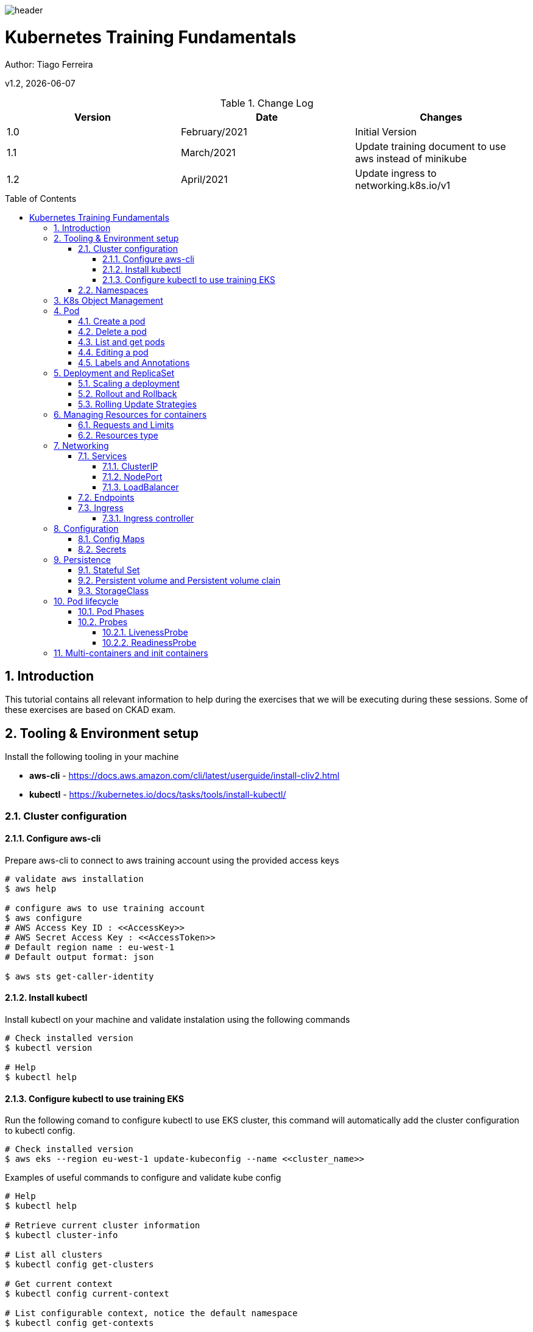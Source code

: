 :docdir: ../appendices
:icons: font
:author: Tiago Ferreira
:imagesdir: ./images
:imagesoutdir: ./images
//embedded images
:data-uri:
// empty line
:blank: pass:[ +]
// Toc
:toc: macro
:toclevels: 3
:sectnums:
:sectnumlevels: 3
// Variables
:revnumber: 1.2
:arrow: icon:angle-double-down[]
:clear: pass:[<hr style="border:0;"/>]
:box: pass:[<input type="checkbox" style="margin: 0.4em;" />]

:ms_name: Kubernetes Training Fundamentals

image::shared/header.png[]

= {ms_name}
Author: Tiago Ferreira

v{revnumber}, {docdate}

<<<

.Change Log
[%header,cols=3*]
|===
| Version
| Date
| Changes

| 1.0
| February/2021
| Initial Version

| 1.1
| March/2021
| Update training document to use aws instead of minikube

| 1.2
| April/2021
| Update ingress to networking.k8s.io/v1

|===

toc::[]

<<<

== Introduction

This tutorial contains all relevant information to help during the exercises that we will be executing during these sessions.
Some of these exercises are based on CKAD exam.


== Tooling & Environment setup
Install the following tooling in your machine

* *aws-cli* -  https://docs.aws.amazon.com/cli/latest/userguide/install-cliv2.html
* *kubectl* - https://kubernetes.io/docs/tasks/tools/install-kubectl/

=== Cluster configuration

==== Configure aws-cli
Prepare aws-cli to connect to aws training account using the provided access keys
[source,bash]
----
# validate aws installation
$ aws help

# configure aws to use training account
$ aws configure
# AWS Access Key ID : <<AccessKey>>
# AWS Secret Access Key : <<AccessToken>>
# Default region name : eu-west-1
# Default output format: json

$ aws sts get-caller-identity
----

==== Install kubectl
Install kubectl on your machine and validate instalation using the following commands
[source,bash]
----
# Check installed version
$ kubectl version

# Help
$ kubectl help
----

==== Configure kubectl to use training EKS

Run the following comand to configure kubectl to use EKS cluster, this command will automatically add the cluster configuration to kubectl config.
[source,bash]
----
# Check installed version
$ aws eks --region eu-west-1 update-kubeconfig --name <<cluster_name>>

----

.Examples of useful commands to configure and validate kube config
[source,bash]
----
# Help
$ kubectl help

# Retrieve current cluster information
$ kubectl cluster-info

# List all clusters
$ kubectl config get-clusters

# Get current context
$ kubectl config current-context

# List configurable context, notice the default namespace
$ kubectl config get-contexts

# Change configurable context
$ kubectl config use-context CONTEXT_NAME
----

=== Namespaces
Namespaces are a way to divide cluster resources between multiple users or applications.

The names of objects need to be unique within a namespace, but not between namespaces.
A Namespace cannot be nested inside one another and each k8s object can only be in one namespace.

[source, sh]
----
# Change the default namespace in the current context (use studentX)
$ kubectl config set-context --current --namespace=NAMESPACE
----

.Additional commands for namespace management
[source,sh]
----
# List all namespaces
$ kubectl get namespaces

# List all namespaces
$ kubectl get namespaces

# Create a new namespace
$ kubectl create namespace NAMESPACE

#Target a different namespace
$ kubectl -n NAMESPACE get pods
----

== K8s Object Management

There are multiple objects that can be used and deployed in the Kubernetes environment, and depending on the K8s version different
objects will be available.

[source,sh]
----
# Print the supported API objects on the server
# notice than some k8s objects are namespaced while others are not
$ kubectl api-resources

# Print the support versions for API objects
$ kubectl api-versions
----

There are two ways to manipulate kubernetes objects:

* *Imperative commands* - using kubectl commands to create and define resources.
* *Imperative object configuration* - using a configuration files (either in yaml/json)
with the object definitions and required instructions.


== Pod

A pod is a single and smallest schedule unit of work.Each pod can exist in one single Worker node, and is not transferable.
However, each pod can have more than one running containers, that share the same node resources and shares the same unique IP address.

=== Create a pod

[source,sh]
----
# Create an nginx pod using the cli only
$ kubectl run nginx --image=nginx --restart=Never
----

Let's extract the necessary yaml configuration from the previous nginx pod

[source,sh]
----
# Create an nginx pod using the cli only
$ kubectl run nginx --image=nginx --restart=Never --dry-run=client -o yaml > nginx.yaml
----

If you start create other k8s objects and compared them with each other you will find that a pattern exists and there are
a set of configurations that are mandatory and exists in ALL object definitions, they are the fields mentioned bellow:

[source,yaml]
----
apiVersion: v1   # Which version of the Kubernetes API you're using to create this object
kind: Pod        # What kind of object you want to create
metadata:        # Data that helps uniquely identify the object, name string, labels, namespace
  labels:
    run: nginx
  name: nginx
spec:            # Configuration of the object you are creating
  containers:
  - image: nginx
    name: nginx
    resources: {}
  dnsPolicy: ClusterFirst
  restartPolicy: Never
status: {}       # Populated afterward when object is deployed in the cluster
----

=== Delete a pod

[source,sh]
----
# Delete specific object by object name
$ kubectl delete pod POD_NAME

# Delete all objects of a kind
$ kubectl delete pod --all
----


=== List and get pods

[source,sh]
----
# Get existing objects
$ kubectl get pods

# Get detailed information about existing objects (yaml definition)
$ kubectl get pod POD_NAME -o wide --show-labels

# Get detailed information about existing objects (yaml definition)
$ kubectl get pod POD_NAME -o yaml
----

=== Editing a pod
Beside some small changes (labels and annotations) it is not possible to change a running pod, and change any property of
the spec is not allowed.
A pod does not retain any workload and if an edition is required then a new pod needs to be started.

=== Labels and Annotations
Both are key-value pairs, meant to add metadata to a Kubernetes object, however they have differences purposes.

*Labels* serve to identify objects within kubernetes clusters and are a used by selector queries
or within selector sections in object definitions.In other words, they are used by kubernetes to identify and
select objects and execute actions against them.


*Annotations* are used for non-identifying information and are not use by the kubernetes cluster itself.Although,
deployed applications or other external tooling can use them.

[source,sh]
----
# Create three instances of nginx pod and set a label
$ kubectl run nginx1 --image=nginx --restart=Never --labels=app=v1
$ kubectl run nginx2 --image=nginx --restart=Never --labels=app=v1
$ kubectl run nginx3 --image=nginx --restart=Never --labels=app=v1
----

[source,sh]
----
# Show all labels
$ kubectl get pods --show-labels

# Edit a label of a pod
$ kubectl label pod nginx2 app=v2 --overwrite

# Find a pod filtered by a label
$ kubectl get pod -l app=v2
----

== Deployment and ReplicaSet
A Deployment provides declarative updates for Pods and ReplicaSets.

[source,sh]
----
# Lets create the basic nginx deployment definition
# (the version is important for this exercise)
$ kubectl create deployment nginx --image=nginx:1.7.8 --dry-run=client -o yaml > nginx_deploy.yaml

# Apply generated yaml file to the cluster
$ kubectl apply -f nginx_deploy.yaml

#List existing deployments
$ kubectl get deploy

#Get created pod, notice the name
$ kubectl get pod
----

When a deployment is created in the cluster, two additional objects are created as well.
The first object is the replica set, the replica set only has one job, guarantee that the number of active running pods
is according to what is desired.
The second object is the pods, each pod is created based on the pod template spec defined in the deployment.

[source,sh]
----
# Get all deployed objects
$ kubectl get all
----

It is possible to notice, that each pod has a different name, this name is a composition of different metadata.

[source,sh]
----
${Deployment_Name}-${ReplicaSet_ID}-${Random_alphanumeric}
# example: nginx-68f5cd9798-qgpv8
----

=== Scaling a deployment
There are two ways to quickly adjust the number of replicas (pods) of a deployment.

[source,sh]
----
# Edit the number of replicas of a running deployment, change the file and save it
$ kubectl edit deploy DEPLOYMENT_NAME

# Run the command
$ kubectl scale deploy DEPLOYMENT_NAME --replicas=X
----

=== Rollout and Rollback

In a simple sentence Rollout means deploy a new version of the Deployment Object while Rollback is to revert to a previous version
of this Deployment Object.

[source,sh]
----
# Check the current rollout status of the Deployment
$ kubectl rollout status deploy DEPLOYMENT_NAME

# Edit the version name or any other part of the deployment template
$ kubectl edit deploy DEPLOYMENT_NAME

# If using nginx of the previous exercise, can also use
$ kubectl set image deploy nginx nginx=nginx:1.7.9

# Quickly run the command, and watch whats happening
$ kubectl get pods -w
----

Check the rollout status once again and notice the differences.

[source,sh]
----
# Get the history version of the deployment
$ kubectl rollout history deploy nginx

# Get all deployed objects, there are  2 versions of a replica set (one for each version)
$ kubectl get all
----

Lets Rollback to the previous version

[source,sh]
----
# Get the current status of the new version
$ kubectl rollout status deploy nginx

# Get all deployed objects
$ kubectl get all
----

Let's change the image to a wrong version and watch deployment fail

[source,sh]
----
# If using nginx of the previous exercise, can also use
$ kubectl set image deploy nginx nginx=nginx:6.6.6

# Check the status
$ kubectl rollout status deploy nginx
----

[source,sh]
----
# If using nginx of the previous exercise, can also use
$ kubectl rollout history deploy nginx

# Check the details of what changed between versions
$ kubectl rollout history deploy nginx --revision=3
$ kubectl rollout history deploy nginx --revision=4

$ Rollback to a specific version
kubectl rollout undo deploy nginx --to-revision=2

# Quickly run the command, and watch whats happening
$ kubectl get pods -w
----

=== Rolling Update Strategies
https://www.golinuxcloud.com/kubernetes-rolling-update/


== Managing Resources for containers

If no resources are defined for each container kubernetes will let the pod use all resources
that it has available, but a pod a container can only access resources of the node where it was schedule, so there is the risk
that there are not enough resources available, either for the minimum necessary resources for the normal execution of the container
neither for the maximum necessary resources for a peak scenario, resulting in an Out-of-memory exception.


=== Requests and Limits
If the node where a Pod is running has enough of a resource available, it's possible (and allowed) for a container to use more resource than its request for that resource specifies.
However, a container is not allowed to use more than its resource limit.

=== Resources type
Each pod can reserve resources types, we will focus on RAM and vCPU. To define these resources it is necessary to add the resource
property to the container definition in the template spec of a Deployment (or spec of a pod), check the example bellow.

[source,yaml]
----
apiVersion: apps/v1
kind: Deployment
metadata:
  labels:
    app: nginx
  name: nginx
spec:
  replicas: 1
  selector:
    matchLabels:
      app: nginx
  template:
    metadata:
      labels:
        app: nginx
    spec:
      containers:
      - image: nginx
        name: nginx
        resources:
          # The minimum resources that node should have available to schedule this pod
          requests:
            memory: 250Mi
            cpu: 100m
          # The maximum resources that node should have to schedule,
          # and container cannot surpass
          limits:
            memory: 500Mi
            cpu: 200m
----

The CPU unit “m” stands for “millicpu”, and 1vCPU equals 1000 millicpu, while memory unit “Mi” stands for “mebibyte”.

== Networking
=== Services
A K8s service is a REST object, that is both an abstraction that defines a logical set of pods and a policy for accessing the pod set.

This Services are constituted by a set of properties:

* A label selector that will be used by the service to target the matching pods (labels)
* An IP address assigned automatically, that the service proxies will use.
* A set of mapping ports, constituted by incoming port (exposed by the service), and a targetPort (ports exposed by the pods)

Services support https://pt.wikipedia.org/wiki/Transmission_Control_Protocol[TCP] (default),
https://pt.wikipedia.org/wiki/User_Datagram_Protocol[UDP] and https://en.wikipedia.org/wiki/Stream_Control_Transmission_Protocol[SCTP] for protocols.

==== ClusterIP
This is the default service type.  It exposes the service with a cluster-internal IP.
This service can only be reached only from within the cluster, meaning that this service is normally only used in internal communications between pods.

[source,yaml]
----
apiVersion: v1
kind: Service
metadata:
  name: clusterip-service
spec:
  type: ClusterIP
  selector:
    app: MyApp #This label MUST match the label from your pods
  ports:
    - port: 80 # Port that is exposed by the service for other pods to communicate.
      targetPort: 80 # Port that is being exposed by the containers in the matching pods
----

==== NodePort
This type of service exposes the service on each worker node’s IP at a static port (range: 30000-32767).
A ClusterIP service is created automatically, and the NodePort service will route to it.
From outside the cluster, you can contact the NodePort service by using “<NodeIP>:<NodePort>”.

[source,yaml]
----
apiVersion: v1
kind: Service
metadata:
  name: nodeport-service
spec:
  type: NodePort
  selector:
    app: MyApp #This label MUST match the label from your pods
  ports:
    - port: 80 # Port that is exposed by the service and the browser/apps will use to communicate.
      targetPort: 80 # Port that is being exposed by the containers in the matching pods
      nodePort: 30007 # Port that will be open in the worker node's, it is Optional if not defined will be defined by k8s.
----

==== LoadBalancer
This service type exposes the service externally using the load balancer of your cloud provider.
Your cloud provider will associate a reachable IP address from outside automatically, it will also create a set of proxies to route the requests to the respective apps.

This type of services are normally used to expose a single ip to the world and redirect all network
traffic to a load balancer controller (i.e nginx, haproxy etc) that together with the ingress rules,
will distribute this traffic to a set of clusterIp services.

[source,yaml]
----
apiVersion: v1
kind: Service
metadata:
  name: loadbalancer-service
spec:
  selector:
    app: MyApp
  ports:
    - protocol: TCP
      port: 80
      targetPort: 80
  type: LoadBalancer
----

=== Endpoints
Endpoints track the IP Addresses of the pods the service will send traffic to.
When a service selector matches a pod label, that IP Address is added to the endpoint list.

It is also possible to have endpoints that point to a server outside of your cluster or in a different
namespace (we will not cover it on these sessions).


[source,bash]
----
# Get list of endpoints
$ kubectl get endpoints

# Get the detail of the endpoint
$ kubectl describe endpoint SERVICE_NAME

# Lets scale the nginx deployment and see whats happen
----

=== Ingress
Ingress exposes HTTP and HTTPS routes from outside the cluster to services within the cluster.
Traffic routing is controlled by rules defined on the Ingress resource.

An Ingress may be configured to give Services externally-reachable URLs, load balance traffic, terminate SSL / TLS,
and offer name-based virtual hosting.

The advantage of an Ingress over a LoadBalancer or NodePort service is that an Ingress can consolidate routing rules in a single resource to expose multiple services.

==== Ingress controller

In order for the Ingress resource to work, the cluster must have an ingress controller running.
The Ingress controller is an application that runs in a cluster (in a pod) and configures an HTTP load balancer according to Ingress resources.
The load balancer can be a software load balancer running in the cluster or a hardware or cloud load balancer running externally.
Different load balancers require different Ingress controller implementations.

*AWS ALB* - https://kubernetes-sigs.github.io/aws-load-balancer-controller/guide/ingress/annotations/

*Nginx-Ingress* - https://kubernetes.github.io/ingress-nginx/user-guide/nginx-configuration/annotations/

.Example of a ingress resource for ALB
[source,yaml]
----
apiVersion: networking.k8s.io/v1
kind: Ingress
metadata:
  annotations:
    #name of the ingress controller alb, nginx, etc
    kubernetes.io/ingress.class: alb
    #Annotations bellow are used and specific for the ingress controller
    alb.ingress.kubernetes.io/group.name: minimal
    alb.ingress.kubernetes.io/scheme: internet-facing
    alb.ingress.kubernetes.io/target-type: ip
  name: minimal
  namespace: student1
spec:
  rules:
  - http:
      paths:
      - backend:
          service:
            name: clusterip-service
            port:
              number: 80
        path: /
        pathType: ImplementationSpecific
----

== Configuration
=== Config Maps
ConfigMaps allow you to decouple configuration artifacts from the container image. This allows the application to be portable and independent of the environment.
Configmaps store all this configurations in key-value pairs.

.Example of a simple configmap
[source, yaml]
----
apiVersion: v1
kind: ConfigMap
metadata:
  name: application-cm
data:
  # property-like keys; each key maps to a simple value
  run_mode: "production"
  # file-like keys
  application.properties: |
    logging.level.root=INFO
    logging.level.org.springframework.web=INFO
    loggins.folder: ./logs
----

.Example of pod using a configmap
[source, yaml]
----
apiVersion: v1
kind: Pod
metadata:
  name: configmap-pod
spec:
  containers:
    - name: demo
      image: alpine
      command: ["sleep", "3600"]
      env:
        # Using a configmap in a environment variable
        - name: APPLICATION_RUN_MODE # name of the environment variable
          # from the key name in the ConfigMap.
          valueFrom:
            configMapKeyRef:
              name: application-cm    # The ConfigMap this value comes from.
              key: run_mode           # The key to fetch.
      volumeMounts:
        - name: config                #Create a mount point called config in a path
          mountPath: "/config"
          readOnly: true
  volumes: # You set volumes at the Pod level, then mount them into containers inside that Pod
    - name: config   # Name must match the one in the volumeMounts
      configMap:
        name: application-cm # Name of the ConfigMap you want to mount.
        # An array of keys from the ConfigMap to create as files
        items:
          - key: "application.properties"   # name of the key in the configmap
            path: "application.properties"  # name of the file that will be created in the mount path
----

[source,bash]
----
# Enter in the container
$ kubectl exec -it configmap-pod -- sh

# Lets print the environment variable to check ours
$ printenv

# Check the config file application.properties
$ cat /config/application.properties
----

IMPORTANT: If a configmap is not correctly defined in the pod configuration,
the pod will not start and will be stuck in "ContainerCreating".


=== Secrets

A Kubernetes secret is an object storing sensitive pieces of data such as usernames, passwords, tokens, and keys.
Secrets are created by the system during an app installation or by users whenever they need to store sensitive information and make it available to a pod.

There are multiple types of secrets to be used for different situations, such as docker pulling, basic authentication, SSL or just to hide sensitive data (Opaque)

Check official documentation to full explanation and examples, https://kubernetes.io/docs/concepts/configuration/secret/

.Example of a opaque secret
[source, yaml]
----
apiVersion: v1
kind: Secret
metadata:
  name: application-secret
type: Opaque # being opaque means that values in the key-value pair is base64 encoded
data:
  username: YWRtaW4=
  password: YWRtaW4=
----

.Example of using a secret in a pod
[source, yaml]
----
apiVersion: v1
kind: Pod
metadata:
  name: secret-pod
spec:
  containers:
    - name: demo
      image: alpine
      command: ["sleep", "3600"]
      env:
        # Using a secret in a environment variable
        - name: USERNAME # name of the environment variable
          # from the key name in the ConfigMap.
          valueFrom:
            secretKeyRef:
              name: application-secret    # The secret name
              key: username           # The key to use.
      volumeMounts:
        - name: config                #Create a mount point called config in a path
          mountPath: "/config"
          readOnly: true
  volumes: # You set volumes at the Pod level, then mount them into containers inside that Pod
    - name: config   # Name must match the one in the volumeMounts
      secret:
        secretName: application-secret # Name of the secret you want to mount.
        # An array of keys from the secret to create as files
        items:
          - key: "password"   # name of the key in the configmap
            path: "password"  # name of the file that will be created in the mount path
            mode: 0777  # permissions of the file (minimum required and only for specific users is advised)
----

IMPORTANT: When configmap is edited the changes will not be automatically updated in a running pod,
however a secret will (after a few seconds) be updated (there are exceptions depending on secret type).


== Persistence
By default all pods have an ephemeral storage and when the containers are stopped all workload and data is lost.

One possible solution, is to provision external volumes and create mount points in the containers to access the data.
However, with scaling applications it would be very difficult to preserve the workloads and data to the respective pod
between up and down scaling the applications.

In order to solve this, the following entities are available.

=== Stateful Set

As explained before Deployemnts/ReplicaSets create multiple pod replicas from a single pod template.
StatefulSets are similar in operation, but they include a volume, which refers to a specific PersistentVolumeClaim,
all replicas of the ReplicaSet will use the exact same PersistentVolumeClaim and therefore the same PersistentVolume bound by the claim.

Each pod created by a StatefulSet is assigned an ordinal index (zero-based),
which is then used to derive the pod’s name and hostname, and to attach stable storage to the pod.

When a pod instance managed by a StatefulSet disappears, the StatefulSet makes sure it’s replaced with a new instance similar to how ReplicaSets do it.
But in contrast to ReplicaSets, the replacement pod gets the same name and hostname as the pod that has disappeared.

=== Persistent volume and Persistent volume clain
A PersistentVolume (PV) is a piece of storage in the cluster that has been provisioned by an administrator or dynamically provisioned using Storage Classes.
PVs have a lifecycle independent of any individual Pod that uses the PV, meaning that the deletion of a pod does not result in the deletion of the PV.

A PersistentVolumeClaim (PVC) is a request for storage by a user. These Claims can request specific size and access modes to the volumes (PV).

Each PV gets its own set of access modes describing that specific PV's capabilities:

* ReadWriteOnce - the volume can be mounted as read-write by a single node
* ReadOnlyMany - the volume can be mounted read-only by many nodes
* ReadWriteMany - the volume can be mounted as read-write by many nodes


=== StorageClass

StorageClasses are a prerequisite for dynamic storage provisioning. They are an interface for defining storage requirements of a pod – not an implementation,
the implementation must be performed by a provisioner that understand how to apply this StorageClass.

Each cloud provider, has different provisioners and different volume types, and consequently there will be different storage classes for each cloud provider.
Additionally, it is common that different PersistentVolumes with different capabilities are required depending on the situation, ex: SSD vs HDD or different IOPS.

https://v1-18.docs.kubernetes.io/docs/concepts/storage/storage-classes/

[source, yaml]
----
apiVersion: apps/v1
kind: StatefulSet
metadata:
  name: sts-mongo
  labels:
    app: mongo
spec:
  selector:
    matchLabels:
      app: mongo
  serviceName: service-mongo  # name of the service that will be used
  replicas: 1
  #manages pod sequentially and are removed in reverse order, it can be "parallel"
  podManagementPolicy: "OrderedReady"
  revisionHistoryLimit: 10
  updateStrategy:
    #rollingupdate or recreate
    type: "RollingUpdate"
  template:
    metadata:
      labels:
        app: mongo
    spec:
      #Always, OnFailure, and Never
      restartPolicy: "Always"
      terminationGracePeriodSeconds: 30
      containers:
        - name: mongo
          image: "docker.io/mongo:4.2"
          #Always, IfNotPresent
          imagePullPolicy: "IfNotPresent"
          ports:
            - name: http
              containerPort: 27017
              protocol: TCP
          resources: {}
          volumeMounts:
            - name: mongodb-data   # name of the mount point
              mountPath: /data/db  # path inside the pod
  volumeClaimTemplates:      # Volume clain information, PVC is creqated from this
    - metadata:
        name: mongodb-data    # name of the mount point must be the same as above
      spec:
        storageClassName: "gp2"  # storage class to be used gp2 is for aws
        accessModes:
          - "ReadWriteOnce"
        resources:
          requests:
            storage: 1Gi     # volume size
----

== Pod lifecycle
=== Pod Phases
The phase of a Pod is a simple, high-level summary of where the Pod is in its lifecycle.

There are multiple Pod Phase:

* Pending -  The Pod has been accepted by the Kubernetes system, but one or more of the Container images has not been created, i.e, not enough resources or issues in pvc/pv.
* ContainerCreating -  Pod is downloading images and initiating containers.
* Running -  The Pod has been bound to a node, and all of the Containers have been created. At least one Container is still running, or is in the process of starting or restarting.
* Succeeded -  All Containers in the Pod have terminated in success, and will not be restarted.
* Failed -  All Containers in the Pod have terminated, and at least one Container has terminated in failure.
* Unknown -  For some reason the state of the Pod could not be obtained, typically due to an error in communicating with the host of the Pod.
* CrashLoopBackoff -  When the containers inside the pod get failed to start then the pod is being recreated again and again.
* ImagePullBackOff -  Kubernetes could not download at least one of the required images.

=== Probes
==== LivenessProbe
Indicates whether the Container is still running. If the liveness probe fails, the kubelet kills the Container, and the Container is subjected to its restart policy.
If a Container does not provide a liveness probe, the default state is always Success.

==== ReadinessProbe
Indicates whether the Container is ready to service requests. If the readiness probe fails, the endpoints controller removes the Pod's IP address
from the endpoints of all Services that match the Pod.
The default state of readiness before the initial delay is Failure. If a Container does not provide a readiness probe, the default state is Success.

.Example of a Command probe
[source, yaml]
----
readinessProbe: # other option is LivenessProbe
  exec:       # probe that will execute a command inside a container
    command:
      - mongo
      - --eval
      - "db.adminCommand('ping')"
  initialDelaySeconds: 30   # number of seconds to wait before initiating liveness or readiness probes
  periodSeconds: 30         # interval of time that probe will run
  timeoutSeconds: 3         # number of seconds before marking the probe as timing out (failing the health check)
  successThreshold: 1       # minimum number of consecutive successful checks for the probe to pass
  failureThreshold: 10      # number of retries before marking the probe as failed.
  # For liveness probes, this will lead to the pod restarting.
  # For readiness probes, this will mark the pod as unready.
----

.Example of a HTTP Probe
[source, yaml]
----
livenessProbe:             # other option is readinessProbe
  httpGet:
    path: /healthz         # path on the HTTP/S server
    port: 8080             # name or number of the port to access the server
    scheme: https          # protocol, default is http
    httpHEaders:           # custom headers if you need header values for authentication, CORS settings, etc
    - name: Custom-Header
      value: Awesome
    host: 10.0.1.27        # hostname to connect, normally not defined since it will use own ip as default
  initialDelaySeconds: 30
  periodSeconds: 30
  timeoutSeconds: 3
  successThreshold: 1
  failureThreshold: 10
----

.Example of a TCP Probe
[source, yaml]
----
livenessProbe:
  tcpSocket:
    port: 22    # port to establish tcp connetion
  initialDelaySeconds: 30
  periodSeconds: 30
  timeoutSeconds: 3
  successThreshold: 1
  failureThreshold: 10
----

== Multi-containers and init containers

A Pod can have multiple containers running apps within it and this is technically called a *multi-container pod*.

But the pod can also have one or more init containers.
Init containers can be used to set up custom code that is not present in an app image or to provide a mechanism to delay
the main container startup until a set of preconditions are met.

Init containers are run before the app containers are started and always run to completion
and each init container must complete successfully before the next one starts. The main difference between normal containers and InitContainers is that
InitContainers do not support lifecycle, livenessProbe, readinessProbe.

.Example init container
[source, yaml]
----
apiVersion: v1
kind: Pod
metadata:
  name: pod-with-initcontainer
  labels:
    app: myapp
spec:
  containers:
  - name: main-container
    image: busybox
    command: ['sh', '-c', 'echo Inside the main-container! && sleep 36000']
  initContainers:
  - name: init-container-1
    image: busybox
    command: ['sh', '-c', 'echo Inside init-container-1 start; sleep 15;echo init-container-1 completed;']
  - name: init-container-2
    image: busybox
    command: ['sh', '-c', 'echo Inside init-container-2 start; sleep 15;echo init-container-2 completed;']
----

[source, sh]
----
# validate number of init containers
$ kubectl get pods
# output should be something like
# initcontainer-pod        0/1     Init:0/2   0          6s

# validate logs of each init container
$ kubectl logs initcontainer-pod -c init-container-1 --timestamps=true
$ kubectl logs initcontainer-pod -c init-container-2 --timestamps=true
$ kubectl logs initcontainer-pod --timestamps=true

# validate init containers information
$ kubectl describe pod initcontainer-pod
----

// == Observability
// === Logging
// === Debugging
// === Metrics
// ==== External tooling


// == AutoScaling
// kubectl autoscale deployment.v1.apps/nginx-deployment --min=10 --max=15 --cpu-percent=80

